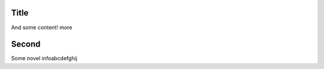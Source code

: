 ===============
Title
===============

And some content! more

===============
Second
===============

Some novel infoabcdefghij